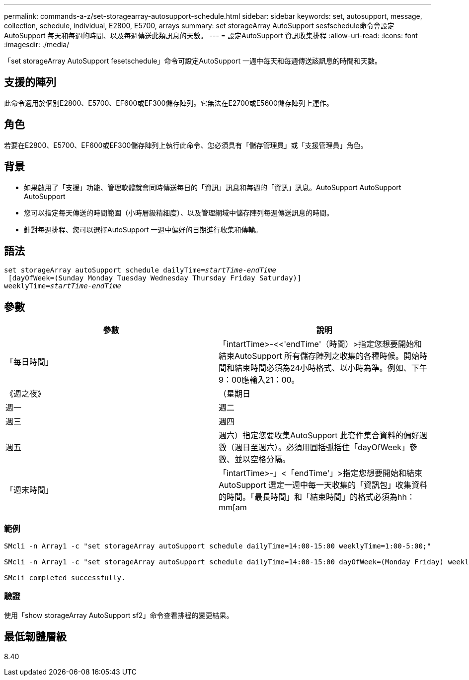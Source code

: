 ---
permalink: commands-a-z/set-storagearray-autosupport-schedule.html 
sidebar: sidebar 
keywords: set, autosupport, message, collection, schedule, individual, E2800, E5700, arrays 
summary: set storageArray AutoSupport sesfschedule命令會設定AutoSupport 每天和每週的時間、以及每週傳送此類訊息的天數。 
---
= 設定AutoSupport 資訊收集排程
:allow-uri-read: 
:icons: font
:imagesdir: ./media/


[role="lead"]
「set storageArray AutoSupport fesetschedule」命令可設定AutoSupport 一週中每天和每週傳送該訊息的時間和天數。



== 支援的陣列

此命令適用於個別E2800、E5700、EF600或EF300儲存陣列。它無法在E2700或E5600儲存陣列上運作。



== 角色

若要在E2800、E5700、EF600或EF300儲存陣列上執行此命令、您必須具有「儲存管理員」或「支援管理員」角色。



== 背景

* 如果啟用了「支援」功能、管理軟體就會同時傳送每日的「資訊」訊息和每週的「資訊」訊息。AutoSupport AutoSupport AutoSupport
* 您可以指定每天傳送的時間範圍（小時層級精細度）、以及管理網域中儲存陣列每週傳送訊息的時間。
* 針對每週排程、您可以選擇AutoSupport 一週中偏好的日期進行收集和傳輸。




== 語法

[listing, subs="+macros"]
----
set storageArray autoSupport schedule dailyTime=pass:quotes[_startTime-endTime_]
 [dayOfWeek=(Sunday Monday Tuesday Wednesday Thursday Friday Saturday)]
weeklyTime=pass:quotes[_startTime-endTime_]
----


== 參數

[cols="2*"]
|===
| 參數 | 說明 


 a| 
「每日時間」
 a| 
「intartTime>-<<'endTime'（時間）>指定您想要開始和結束AutoSupport 所有儲存陣列之收集的各種時候。開始時間和結束時間必須為24小時格式、以小時為準。例如、下午9：00應輸入21：00。



 a| 
《週之夜》
 a| 
（星期日|週一|週二|週三|週四|週五|週六）指定您要收集AutoSupport 此套件集合資料的偏好週數（週日至週六）。必須用圓括弧括住「dayOfWeek」參數、並以空格分隔。



 a| 
「週末時間」
 a| 
「intartTime>-」<「endTime'」>指定您想要開始和結束AutoSupport 選定一週中每一天收集的「資訊包」收集資料的時間。「最長時間」和「結束時間」的格式必須為hh：mm[am|pam]。

|===


=== 範例

[listing]
----

SMcli -n Array1 -c "set storageArray autoSupport schedule dailyTime=14:00-15:00 weeklyTime=1:00-5:00;"

SMcli -n Array1 -c "set storageArray autoSupport schedule dailyTime=14:00-15:00 dayOfWeek=(Monday Friday) weeklyTime=1:00-5:00;"

SMcli completed successfully.
----


=== 驗證

使用「show storageArray AutoSupport sf2」命令查看排程的變更結果。



== 最低韌體層級

8.40
